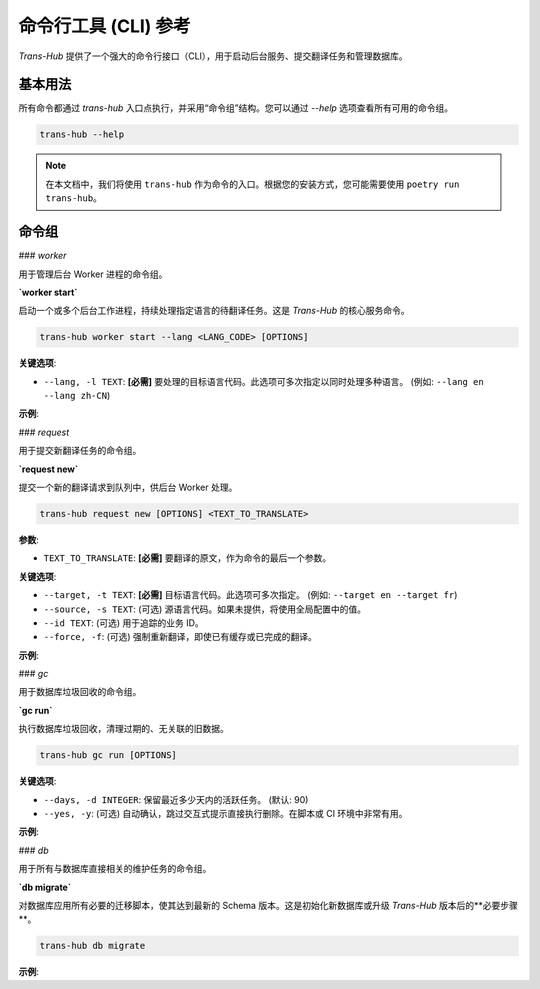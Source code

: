 .. # docs/cli_reference.rst

======================
命令行工具 (CLI) 参考
======================

`Trans-Hub` 提供了一个强大的命令行接口（CLI），用于启动后台服务、提交翻译任务和管理数据库。

基本用法
--------

所有命令都通过 `trans-hub` 入口点执行，并采用“命令组”结构。您可以通过 `--help` 选项查看所有可用的命令组。

.. code-block:: shell

   trans-hub --help

.. note::
   在本文档中，我们将使用 ``trans-hub`` 作为命令的入口。根据您的安装方式，您可能需要使用 ``poetry run trans-hub``。

命令组
--------

### `worker`

用于管理后台 Worker 进程的命令组。

**`worker start`**

启动一个或多个后台工作进程，持续处理指定语言的待翻译任务。这是 `Trans-Hub` 的核心服务命令。

.. code-block:: shell

   trans-hub worker start --lang <LANG_CODE> [OPTIONS]

**关键选项**:

- ``--lang, -l TEXT``: **[必需]** 要处理的目标语言代码。此选项可多次指定以同时处理多种语言。 (例如: ``--lang en --lang zh-CN``)

**示例**:

.. code-block:: shell
   :caption: 启动一个处理中文和日文翻译的 Worker

   trans-hub worker start --lang zh-CN --lang ja

### `request`

用于提交新翻译任务的命令组。

**`request new`**

提交一个新的翻译请求到队列中，供后台 Worker 处理。

.. code-block:: shell

   trans-hub request new [OPTIONS] <TEXT_TO_TRANSLATE>

**参数**:

- ``TEXT_TO_TRANSLATE``: **[必需]** 要翻译的原文，作为命令的最后一个参数。

**关键选项**:

- ``--target, -t TEXT``: **[必需]** 目标语言代码。此选项可多次指定。 (例如: ``--target en --target fr``)
- ``--source, -s TEXT``: (可选) 源语言代码。如果未提供，将使用全局配置中的值。
- ``--id TEXT``: (可选) 用于追踪的业务 ID。
- ``--force, -f``: (可选) 强制重新翻译，即使已有缓存或已完成的翻译。

**示例**:

.. code-block:: shell
   :caption: 将 "你好" 翻译成英文和法文

   trans-hub request new --target en --target fr "你好"

.. code-block:: shell
   :caption: 强制重新翻译一个带有业务 ID 的术语

   trans-hub request new --target ja --id "term.login" --force "登录"

### `gc`

用于数据库垃圾回收的命令组。

**`gc run`**

执行数据库垃圾回收，清理过期的、无关联的旧数据。

.. code-block:: shell

   trans-hub gc run [OPTIONS]

**关键选项**:

- ``--days, -d INTEGER``: 保留最近多少天内的活跃任务。 (默认: 90)
- ``--yes, -y``: (可选) 自动确认，跳过交互式提示直接执行删除。在脚本或 CI 环境中非常有用。

**示例**:

.. code-block:: shell
   :caption: 预览将要被清理的数据 (默认行为)

   trans-hub gc run --days 30
   # (程序会显示预演报告并请求用户确认)

.. code-block:: shell
   :caption: 在脚本中自动执行清理操作

   trans-hub gc run --days 30 --yes

### `db`

用于所有与数据库直接相关的维护任务的命令组。

**`db migrate`**

对数据库应用所有必要的迁移脚本，使其达到最新的 Schema 版本。这是初始化新数据库或升级 `Trans-Hub` 版本后的**必要步骤**。

.. code-block:: shell

   trans-hub db migrate

**示例**:

.. code-block:: shell
   :caption: 对默认数据库执行迁移

   trans-hub db migrate